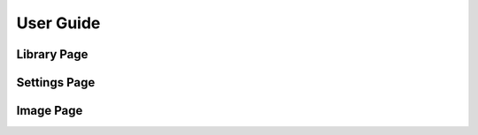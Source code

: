 .. _usage:

==========
User Guide
==========


.. _library:

Library Page
============


.. _settings:

Settings Page
=============


.. _image:

Image Page
==========
